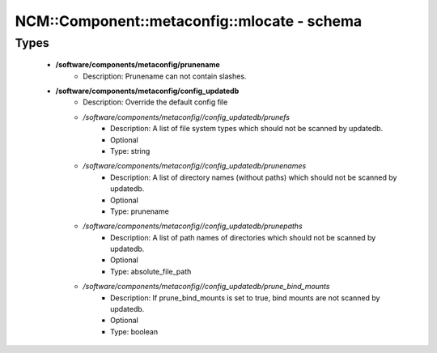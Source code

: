 ###############################################
NCM\::Component\::metaconfig\::mlocate - schema
###############################################

Types
-----

 - **/software/components/metaconfig/prunename**
    - Description: Prunename can not contain slashes.
 - **/software/components/metaconfig/config_updatedb**
    - Description: Override the default config file
    - */software/components/metaconfig//config_updatedb/prunefs*
        - Description: A list of file system types which should not be scanned by updatedb.
        - Optional
        - Type: string
    - */software/components/metaconfig//config_updatedb/prunenames*
        - Description: A list of directory names (without paths) which should not be scanned by updatedb.
        - Optional
        - Type: prunename
    - */software/components/metaconfig//config_updatedb/prunepaths*
        - Description: A list of path names of directories which should not be scanned by updatedb.
        - Optional
        - Type: absolute_file_path
    - */software/components/metaconfig//config_updatedb/prune_bind_mounts*
        - Description: If prune_bind_mounts is set to true, bind mounts are not scanned by updatedb.
        - Optional
        - Type: boolean
